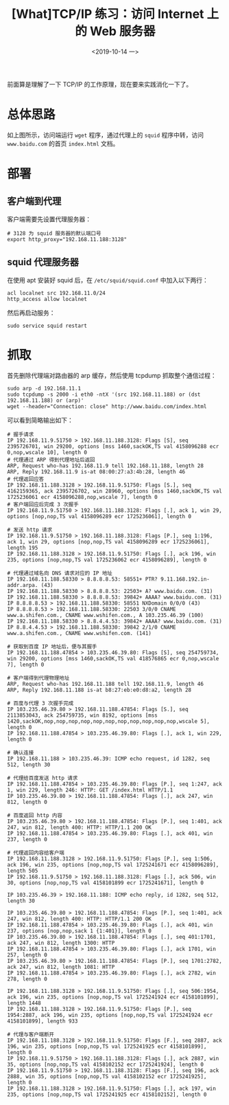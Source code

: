 #+TITLE: [What]TCP/IP 练习：访问 Internet 上的 Web 服务器
#+DATE: <2019-10-14 一> 
#+TAGS: CS
#+LAYOUT: post
#+CATEGORIES: book,Linux高性能服务器编程
#+NAME: <book_linux_server_chapter_4.org>
#+OPTIONS: ^:nil
#+OPTIONS: ^:{}

前面算是理解了一下 TCP/IP 的工作原理，现在要来实践消化一下了。
#+BEGIN_EXPORT html
<!--more-->
#+END_EXPORT
* 总体思路
[[./http_exercise.jpg]]

如上图所示，访问端运行 =wget= 程序，通过代理上的 =squid= 程序中转，访问 =www.baidu.com= 的首页 =index.html= 文档。
* 部署
** 客户端到代理
客户端需要先设置代理服务器：
#+BEGIN_EXAMPLE
  # 3128 为 squid 服务器的默认端口号
  export http_proxy="192.168.11.188:3128"
#+END_EXAMPLE
** squid 代理服务器
在使用 apt 安装好 squid 后，在 =/etc/squid/squid.conf= 中加入以下两行：
#+BEGIN_EXAMPLE
  acl localnet src 192.168.11.0/24
  http_access allow localnet
#+END_EXAMPLE
然后再启动服务：
#+BEGIN_EXAMPLE
  sudo service squid restart
#+END_EXAMPLE
* 抓取
首先删除代理端对路由器的 arp 缓存，然后使用 tcpdump 抓取整个通信过程：
#+BEGIN_EXAMPLE
  sudo arp -d 192.168.11.1
  sudo tcpdump -s 2000 -i eth0 -ntX '(src 192.168.11.188) or (dst 192.168.11.188) or (arp)'
  wget --header="Connection: close" http://www.baidu.com/index.html
#+END_EXAMPLE

可以看到简略输出如下：
#+BEGIN_EXAMPLE  
  # 握手请求
  IP 192.168.11.9.51750 > 192.168.11.188.3128: Flags [S], seq 2395726701, win 29200, options [mss 1460,sackOK,TS val 4158096288 ecr 0,nop,wscale 10], length 0
  # 代理通过 ARP 得到代理地址后返回
  ARP, Request who-has 192.168.11.9 tell 192.168.11.188, length 28
  ARP, Reply 192.168.11.9 is-at 08:00:27:a3:4b:28, length 46
  # 代理返回应答
  IP 192.168.11.188.3128 > 192.168.11.9.51750: Flags [S.], seq 4162159365, ack 2395726702, win 28960, options [mss 1460,sackOK,TS val 1725236061 ecr 4158096288,nop,wscale 7], length 0
  # 客户端回应后完成 3 次握手
  IP 192.168.11.9.51750 > 192.168.11.188.3128: Flags [.], ack 1, win 29, options [nop,nop,TS val 4158096289 ecr 1725236061], length 0

  # 发送 http 请求
  IP 192.168.11.9.51750 > 192.168.11.188.3128: Flags [P.], seq 1:196, ack 1, win 29, options [nop,nop,TS val 4158096289 ecr 1725236061], length 195
  IP 192.168.11.188.3128 > 192.168.11.9.51750: Flags [.], ack 196, win 235, options [nop,nop,TS val 1725236062 ecr 4158096289], length 0

  # 代理通过域名向 DNS 请求对应的 IP 地址
  IP 192.168.11.188.58330 > 8.8.8.8.53: 58551+ PTR? 9.11.168.192.in-addr.arpa. (43)
  IP 192.168.11.188.58330 > 8.8.8.8.53: 22503+ A? www.baidu.com. (31)
  IP 192.168.11.188.58330 > 8.8.8.8.53: 39842+ AAAA? www.baidu.com. (31)
  IP 8.8.8.8.53 > 192.168.11.188.58330: 58551 NXDomain 0/0/0 (43)
  IP 8.8.8.8.53 > 192.168.11.188.58330: 22503 3/0/0 CNAME www.a.shifen.com., CNAME www.wshifen.com., A 103.235.46.39 (100)
  IP 192.168.11.188.58330 > 8.8.4.4.53: 39842+ AAAA? www.baidu.com. (31)
  IP 8.8.4.4.53 > 192.168.11.188.58330: 39842 2/1/0 CNAME www.a.shifen.com., CNAME www.wshifen.com. (141)

  # 获取到百度 IP 地址后，便与其握手
  IP 192.168.11.188.47854 > 103.235.46.39.80: Flags [S], seq 254759734, win 29200, options [mss 1460,sackOK,TS val 418576865 ecr 0,nop,wscale 7], length 0

  # 客户端得到代理物理地址
  ARP, Request who-has 192.168.11.188 tell 192.168.11.9, length 46
  ARP, Reply 192.168.11.188 is-at b8:27:eb:e0:d8:a2, length 28

  # 百度与代理 3 次握手完成
  IP 103.235.46.39.80 > 192.168.11.188.47854: Flags [S.], seq 2113853043, ack 254759735, win 8192, options [mss 1420,sackOK,nop,nop,nop,nop,nop,nop,nop,nop,nop,nop,nop,wscale 5], length 0
  IP 192.168.11.188.47854 > 103.235.46.39.80: Flags [.], ack 1, win 229, length 0

  # 确认连接
  IP 192.168.11.188 > 103.235.46.39: ICMP echo request, id 1282, seq 512, length 30

  # 代理给百度发送 http 请求
  IP 192.168.11.188.47854 > 103.235.46.39.80: Flags [P.], seq 1:247, ack 1, win 229, length 246: HTTP: GET /index.html HTTP/1.1
  IP 103.235.46.39.80 > 192.168.11.188.47854: Flags [.], ack 247, win 812, length 0

  # 百度返回 http 内容
  IP 103.235.46.39.80 > 192.168.11.188.47854: Flags [P.], seq 1:401, ack 247, win 812, length 400: HTTP: HTTP/1.1 200 OK
  IP 192.168.11.188.47854 > 103.235.46.39.80: Flags [.], ack 401, win 237, length 0

  # 代理返回内容给客户端
  IP 192.168.11.188.3128 > 192.168.11.9.51750: Flags [P.], seq 1:506, ack 196, win 235, options [nop,nop,TS val 1725241671 ecr 4158096289], length 505
  IP 192.168.11.9.51750 > 192.168.11.188.3128: Flags [.], ack 506, win 30, options [nop,nop,TS val 4158101899 ecr 1725241671], length 0

  IP 103.235.46.39 > 192.168.11.188: ICMP echo reply, id 1282, seq 512, length 30

  IP 103.235.46.39.80 > 192.168.11.188.47854: Flags [P.], seq 1:401, ack 247, win 812, length 400: HTTP: HTTP/1.1 200 OK
  IP 192.168.11.188.47854 > 103.235.46.39.80: Flags [.], ack 401, win 237, options [nop,nop,sack 1 {1:401}], length 0
  IP 103.235.46.39.80 > 192.168.11.188.47854: Flags [.], seq 401:1701, ack 247, win 812, length 1300: HTTP
  IP 192.168.11.188.47854 > 103.235.46.39.80: Flags [.], ack 1701, win 257, length 0
  IP 103.235.46.39.80 > 192.168.11.188.47854: Flags [P.], seq 1701:2782, ack 247, win 812, length 1081: HTTP
  IP 192.168.11.188.47854 > 103.235.46.39.80: Flags [.], ack 2782, win 278, length 0

  IP 192.168.11.188.3128 > 192.168.11.9.51750: Flags [.], seq 506:1954, ack 196, win 235, options [nop,nop,TS val 1725241924 ecr 4158101899], length 1448
  IP 192.168.11.188.3128 > 192.168.11.9.51750: Flags [P.], seq 1954:2887, ack 196, win 235, options [nop,nop,TS val 1725241924 ecr 4158101899], length 933

  # 代理与客户端断开
  IP 192.168.11.188.3128 > 192.168.11.9.51750: Flags [F.], seq 2887, ack 196, win 235, options [nop,nop,TS val 1725241925 ecr 4158101899], length 0
  IP 192.168.11.9.51750 > 192.168.11.188.3128: Flags [.], ack 2887, win 35, options [nop,nop,TS val 4158102152 ecr 1725241924], length 0
  IP 192.168.11.9.51750 > 192.168.11.188.3128: Flags [F.], seq 196, ack 2888, win 35, options [nop,nop,TS val 4158102152 ecr 1725241925], length 0
  IP 192.168.11.188.3128 > 192.168.11.9.51750: Flags [.], ack 197, win 235, options [nop,nop,TS val 1725241925 ecr 4158102152], length 0
#+END_EXAMPLE

